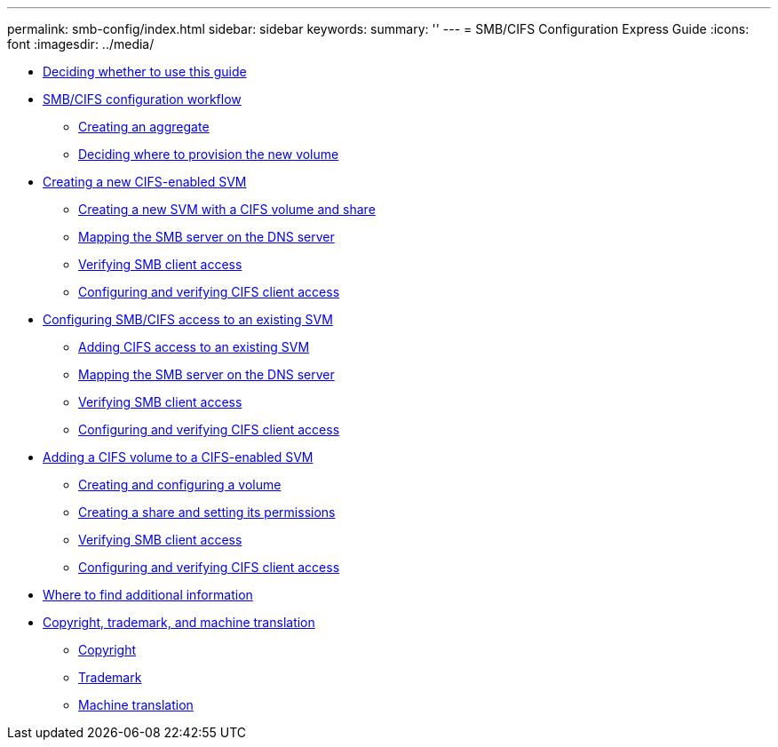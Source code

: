 ---
permalink: smb-config/index.html
sidebar: sidebar
keywords: 
summary: ''
---
= SMB/CIFS Configuration Express Guide
:icons: font
:imagesdir: ../media/

* xref:concept_smb_config_overview.adoc[Deciding whether to use this guide]
* xref:concept_cifs_nfs_configuration_workflow.adoc[SMB/CIFS configuration workflow]
 ** xref:task_creating_aggregate.adoc[Creating an aggregate]
 ** xref:task_deciding_where_to_provision_new_volume.adoc[Deciding where to provision the new volume]
* xref:task_creating_protocol_enabled_svm.adoc[Creating a new CIFS-enabled SVM]
 ** xref:task_creating_new_svm.adoc[Creating a new SVM with a CIFS volume and share]
 ** xref:task_mapping_smb_server_dns_server.adoc[Mapping the SMB server on the DNS server]
 ** xref:task_verifying_smb_client_access.adoc[Verifying SMB client access]
 ** xref:task_configuring_verifying_client_access.adoc[Configuring and verifying CIFS client access]
* xref:task_configuring_access_to_existing_svm.adoc[Configuring SMB/CIFS access to an existing SVM]
 ** xref:concept_adding_nas_access_to_existing_svm.adoc[Adding CIFS access to an existing SVM]
 ** xref:copy2mappingthecifsserver.adoc[Mapping the SMB server on the DNS server]
 ** xref:copy2verifyingcifsaccessasawindowsadministrator.adoc[Verifying SMB client access]
 ** xref:copy2configuringandverifyingCIFSaccess.adoc[Configuring and verifying CIFS client access]
* xref:concept_adding_protocol_volume_to_protocol_enabled_svm.adoc[Adding a CIFS volume to a CIFS-enabled SVM]
 ** xref:task_creating_configuring_volume.adoc[Creating and configuring a volume]
 ** xref:task_creating_share_setting_its_permissions.adoc[Creating a share and setting its permissions]
 ** xref:copy3verifyingcifsaccessasawindowsadministrator.adoc[Verifying SMB client access]
 ** xref:copy3configuringandverifyingCIFSaccess.adoc[Configuring and verifying CIFS client access]
* xref:reference_where_to_find_additional_information.adoc[Where to find additional information]
* xref:reference_copyright_trademark.adoc[Copyright, trademark, and machine translation]
 ** xref:reference_copyright.adoc[Copyright]
 ** xref:reference_trademark.adoc[Trademark]
 ** xref:generic_machine_translation_disclaimer.adoc[Machine translation]
